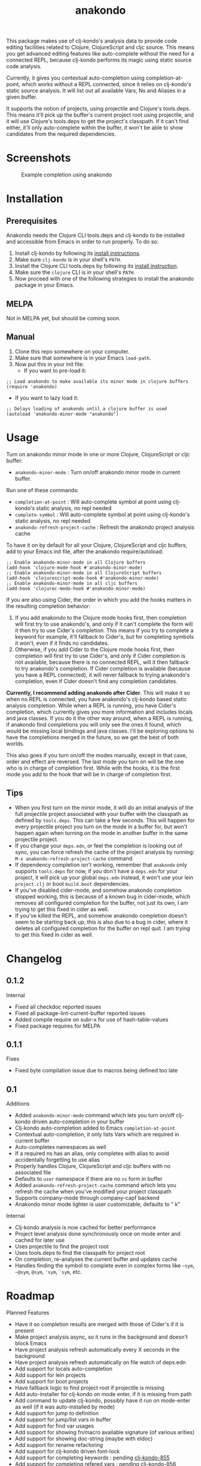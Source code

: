 #+TITLE: anakondo

#+PROPERTY: LOGGING nil

# Note: This readme works with the org-make-toc <https://github.com/alphapapa/org-make-toc> package, which automatically updates the table of contents.

This package makes use of clj-kondo's analysis data to provide code editing facilities related to Clojure, ClojureScript and cljc source. This means you get advanced editing features like auto-complete without the need for a connected REPL, because clj-kondo performs its magic using static source code analysis.

Currently, it gives you contextual auto-completion using completion-at-point, which works without a REPL connected, since it relies on clj-kondo's static source analysis. It will list out all available Vars, Ns and Aliases in a given buffer. 

It supports the notion of projects, using projectile and Clojure's tools.deps. This means it'll pick up the buffer's current project root using projectile, and it will use Clojure's tools.deps to get the project's classpath. If it can't find either, it'll only auto-complete within the buffer, it won't be able to show candidates from the required dependencies.

* Screenshots

#+CAPTION: Example completion using anakondo
[[./screenshots/anakondo-auto-completion-no-repl-demo.gif]]

* Contents                                                         :noexport:
:PROPERTIES:
:TOC:      :include siblings
:END:
:CONTENTS:
- [[#installation][Installation]]
- [[#usage][Usage]]
- [[#changelog][Changelog]]
- [[#roadmap][Roadmap]]
- [[#credits][Credits]]
- [[#license][License]]
:END:

* Installation
:PROPERTIES:
:TOC:      :depth 0
:END:

** Prerequisites

Anakondo needs the Clojure CLI tools.deps and clj-kondo to be installed and accessible from Emacs in order to run properly. To do so:

1. Install clj-kondo by following its [[https://github.com/borkdude/clj-kondo/blob/master/doc/install.md][install instructions]].
2. Make sure =clj-kondo= is in your shell's ~PATH~.
3. Install the Clojure CLI tools.deps by following its [[https://clojure.org/guides/getting_started#_clojure_installer_and_cli_tools][install instruction]].
4. Make sure the =clojure= CLI is in your shell's ~PATH~.
5. Now proceed with one of the following strategies to install the anakondo package in your Emacs.

** MELPA

Not in MELPA yet, but should be coming soon.

** Manual

1. Clone this repo somewhere on your computer.
2. Make sure that somewhere is in your Emacs ~load-path~.
3. Now put this in your init file:
   + If you want to pre-load it:
#+BEGIN_SRC elisp
;; Load anakondo to make available its minor mode in clojure buffers
(require 'anakondo)
#+END_SRC
   + If you want to lazy load it:
#+BEGIN_SRC elisp
;; Delays loading of anakondo until a clojure buffer is used
(autoload 'anakondo-minor-mode "anakondo")
#+END_SRC

* Usage
:PROPERTIES:
:TOC:      :depth 0
:END:

Turn on anakondo minor mode in one or more Clojure, ClojureScript or cljc buffer:

+ ~anakondo-minor-mode~ : Turn on/off anakondo minor mode in current buffer.

Run one of these commands:

  + ~completion-at-point~ : Will auto-complete symbol at point using clj-kondo's static analysis, no repl needed
  + ~complete-symbol~ : Will auto-complete symbol at point using clj-kondo's static analysis, no repl needed
  + ~anakondo-refresh-project-cache~ : Refresh the anakondo project analysis cache

To have it on by default for all your Clojure, ClojureScript and cljc buffers, add to your Emacs init file, after the anakondo require/autoload:

#+begin_src elisp
;; Enable anakondo-minor-mode in all Clojure buffers
(add-hook 'clojure-mode-hook #'anakondo-minor-mode)
;; Enable anakondo-minor-mode in all ClojureScript buffers
(add-hook 'clojurescript-mode-hook #'anakondo-minor-mode)
;; Enable anakondo-minor-mode in all cljc buffers
(add-hook 'clojurec-mode-hook #'anakondo-minor-mode)
#+end_src

If you are also using Cider, the order in which you add the hooks matters in the resulting completion behavior:

1. If you add anakondo to the Clojure mode hooks first, then completion will first try to use anakondo's, and only if it can't complete the form will it then try to use Cider's completion. This means if you try to complete a keyword for example, it'll fallback to Cider's, but for completing symbols it won't, even if it finds no candidates.
2. Otherwise, if you add Cider to the Clojure mode hooks first, then completion will first try to use Cider's, and only if Cider completion is not available, because there is no connected REPL, will it then fallback to try anakondo's completion. If Cider completion is available (because you have a REPL connected), it will never fallback to trying anakondo's completion, even if Cider doesn't find any completion candidates.

*Currently, I recommend adding anakondo after Cider*. This will make it so when no REPL is connected, you have anakondo's clj-kondo based static analysis completion. While when a REPL is running, you have Cider's completion, which currently gives you more information and includes locals and java classes. If you do it the other way around, when a REPL is running, if anakondo find completions you will only see the ones it found, which would be missing local bindings and java classes. I'll be exploring options to have the completions merged in the future, so we get the best of both worlds.

This also goes if you turn on/off the modes manually, except in that case, order and effect are reversed. The last mode you turn on will be the one who is in charge of completion first. While with the hooks, it is the first mode you add to the hook that will be in charge of completion first.

** Tips

+ When you first turn on the minor mode, it will do an initial analysis of the full projectile project associated with your buffer with the classpath as defined by =tools.deps=. This can take a few seconds. This will happen for every projectile project you turn on the mode in a buffer for, but won't happen again when turning on the mode in another buffer in the same projectile project.
+ If you change your =deps.edn=, or feel the completion is looking out of sync, you can force refresh the cache of the project analysis by running: =M-x anakondo-refresh-project-cache= command.
+ If dependency completion isn't working, remember that =anakondo= only supports =tools.deps= for now, if you don't have a =deps.edn= for your project, it will pick up your global =deps.edn= instead, it won't use your lein =project.clj= or boot =build.boot= dependencies.
+ If you've disabled cider-mode, and somehow anakondo completion stopped working, this is because of a known bug in cider-mode, which removes all configured completion for the buffer, not just its own, I am trying to get this fixed in cider as well.
+ If you've killed the REPL, and somehow anakondo completion doesn't seem to be starting back up, this is also due to a bug in cider, where it deletes all configured completion for the buffer on repl quit. I am trying to get this fixed in cider as well.

* Changelog
:PROPERTIES:
:TOC:      :depth 0
:END:


** 0.1.2

Internal
+ Fixed all checkdoc reported issues
+ Fixed all package-lint-current-buffer reported issues
+ Added compile require on subr-x for use of hash-table-values
+ Fixed package requires for MELPA

** 0.1.1

Fixes
+ Fixed byte compilation issue due to macros being defined too late

** 0.1

Additions
+ Added ~anakondo-minor-mode~ command which lets you turn on/off clj-kondo driven auto-completion in your buffer
+ Clj-kondo auto-completion added to Emacs ~completion-at-point~
+ Contextual auto-completion, it only lists Vars which are required in current buffer
+ Auto-completes namespaces as well
+ If a required ns has an alias, only completes with alias to avoid accidentally forgetting to use alias
+ Properly handles Clojure, ClojureScript and cljc buffers with no associated file
+ Defaults to =user= namespace if there are no ~ns~ form in buffer
+ Added ~anakondo-refresh-project-cache~ command which lets you refresh the cache when you've modified your project classpath
+ Supports company-mode through company-capf backend
+ Anakondo minor mode lighter is user customizable, defaults to " k"

Internal
+ Clj-kondo analysis is now cached for better performance
+ Project level analysis done synchronously once on mode enter and cached for later use
+ Uses projectile to find the project root
+ Uses tools.deps to find the classpath for project root
+ On completion, re-analyses the current buffer and updates cache
+ Handles finding the symbol to complete even in complex forms like =~sym=, =~@sym=, =@sym=, ='sym=, =`sym=, etc.

* Roadmap

Planned Features
+ Have it so completion results are merged with those of Cider's if it is present
+ Make project analysis async, so it runs in the background and doesn't block Emacs
+ Have project analysis refresh automatically every X seconds in the background
+ Have project analysis refresh automatically on file watch of deps.edn
+ Add support for locals auto-completion
+ Add support for lein projects
+ Add support for boot projects
+ Have fallback logic to find project root if projectile is missing
+ Add auto-installer for clj-kondo on mode enter, if it is missing from path
+ Add command to update clj-kondo, possibly have it run on mode-enter as well (if it was auto-installed by mode)
+ Add support for jump to definition
+ Add support for jump/list vars in buffer
+ Add support for find var usages
+ Add support for showing fn/macro available signature (of various arities)
+ Add support for showing doc-string (maybe with eldoc)
+ Add support for rename refactoring
+ Add support for clj-kondo driven font-lock
+ Add support for completing keywords : pending [[https://github.com/borkdude/clj-kondo/issues/855][clj-kondo-855]]
+ Add support for completing refered vars : pending [[https://github.com/borkdude/clj-kondo/issues/856][clj-kondo-856]]

Planned Fixes
+ Fix bug where sym/ says No matching candidates instead of listing the available candidates that begin with sym/

* Credits

This package would not have been possible without the following packages:
+ [[https://github.com/borkdude/clj-kondo][clj-kondo]] : which does all the heavy lifting
+ [[https://github.com/bbatsov/projectile][projectile]] : which gives Emacs a common notion of projects
+ [[https://github.com/clojure/tools.deps.alpha][tools.deps]] : which lets me find the classpath effortlessly
+ [[https://github.com/ryancrum/json.el][json :]] which lets me parse clj-kondo's analysis file inside Emacs

Thanks to all of them and their author/contributors.

* License

MIT License, see accompanying [[https://github.com/didibus/anakondo/blob/master/LICENSE][LICENSE]] file.

# Local Variables:
# eval: (require 'org-make-toc)
# before-save-hook: org-make-toc
# End:

